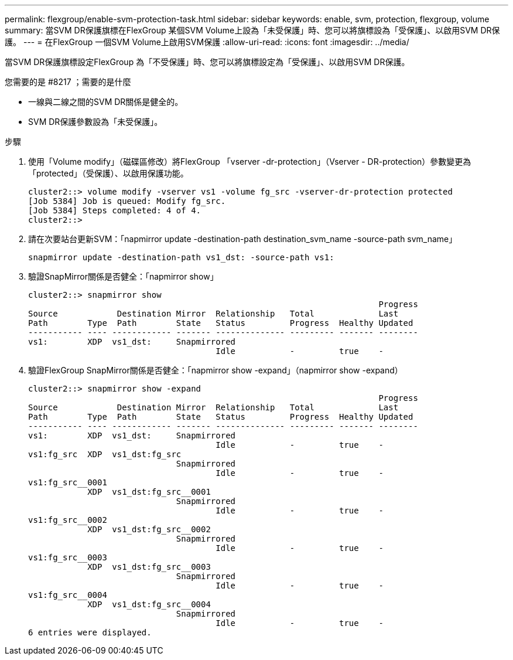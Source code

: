 ---
permalink: flexgroup/enable-svm-protection-task.html 
sidebar: sidebar 
keywords: enable, svm, protection, flexgroup, volume 
summary: 當SVM DR保護旗標在FlexGroup 某個SVM Volume上設為「未受保護」時、您可以將旗標設為「受保護」、以啟用SVM DR保護。 
---
= 在FlexGroup 一個SVM Volume上啟用SVM保護
:allow-uri-read: 
:icons: font
:imagesdir: ../media/


[role="lead"]
當SVM DR保護旗標設定FlexGroup 為「不受保護」時、您可以將旗標設定為「受保護」、以啟用SVM DR保護。

.您需要的是 #8217 ；需要的是什麼
* 一線與二線之間的SVM DR關係是健全的。
* SVM DR保護參數設為「未受保護」。


.步驟
. 使用「Volume modify」（磁碟區修改）將FlexGroup 「vserver -dr-protection」（Vserver - DR-protection）參數變更為「protected」（受保護）、以啟用保護功能。
+
[listing]
----
cluster2::> volume modify -vserver vs1 -volume fg_src -vserver-dr-protection protected
[Job 5384] Job is queued: Modify fg_src.
[Job 5384] Steps completed: 4 of 4.
cluster2::>
----
. 請在次要站台更新SVM：「napmirror update -destination-path destination_svm_name -source-path svm_name」
+
[listing]
----
snapmirror update -destination-path vs1_dst: -source-path vs1:
----
. 驗證SnapMirror關係是否健全：「napmirror show」
+
[listing]
----
cluster2::> snapmirror show
                                                                       Progress
Source            Destination Mirror  Relationship   Total             Last
Path        Type  Path        State   Status         Progress  Healthy Updated
----------- ---- ------------ ------- -------------- --------- ------- --------
vs1:        XDP  vs1_dst:     Snapmirrored
                                      Idle           -         true    -
----
. 驗證FlexGroup SnapMirror關係是否健全：「napmirror show -expand」（napmirror show -expand）
+
[listing]
----
cluster2::> snapmirror show -expand
                                                                       Progress
Source            Destination Mirror  Relationship   Total             Last
Path        Type  Path        State   Status         Progress  Healthy Updated
----------- ---- ------------ ------- -------------- --------- ------- --------
vs1:        XDP  vs1_dst:     Snapmirrored
                                      Idle           -         true    -
vs1:fg_src  XDP  vs1_dst:fg_src
                              Snapmirrored
                                      Idle           -         true    -
vs1:fg_src__0001
            XDP  vs1_dst:fg_src__0001
                              Snapmirrored
                                      Idle           -         true    -
vs1:fg_src__0002
            XDP  vs1_dst:fg_src__0002
                              Snapmirrored
                                      Idle           -         true    -
vs1:fg_src__0003
            XDP  vs1_dst:fg_src__0003
                              Snapmirrored
                                      Idle           -         true    -
vs1:fg_src__0004
            XDP  vs1_dst:fg_src__0004
                              Snapmirrored
                                      Idle           -         true    -
6 entries were displayed.
----

